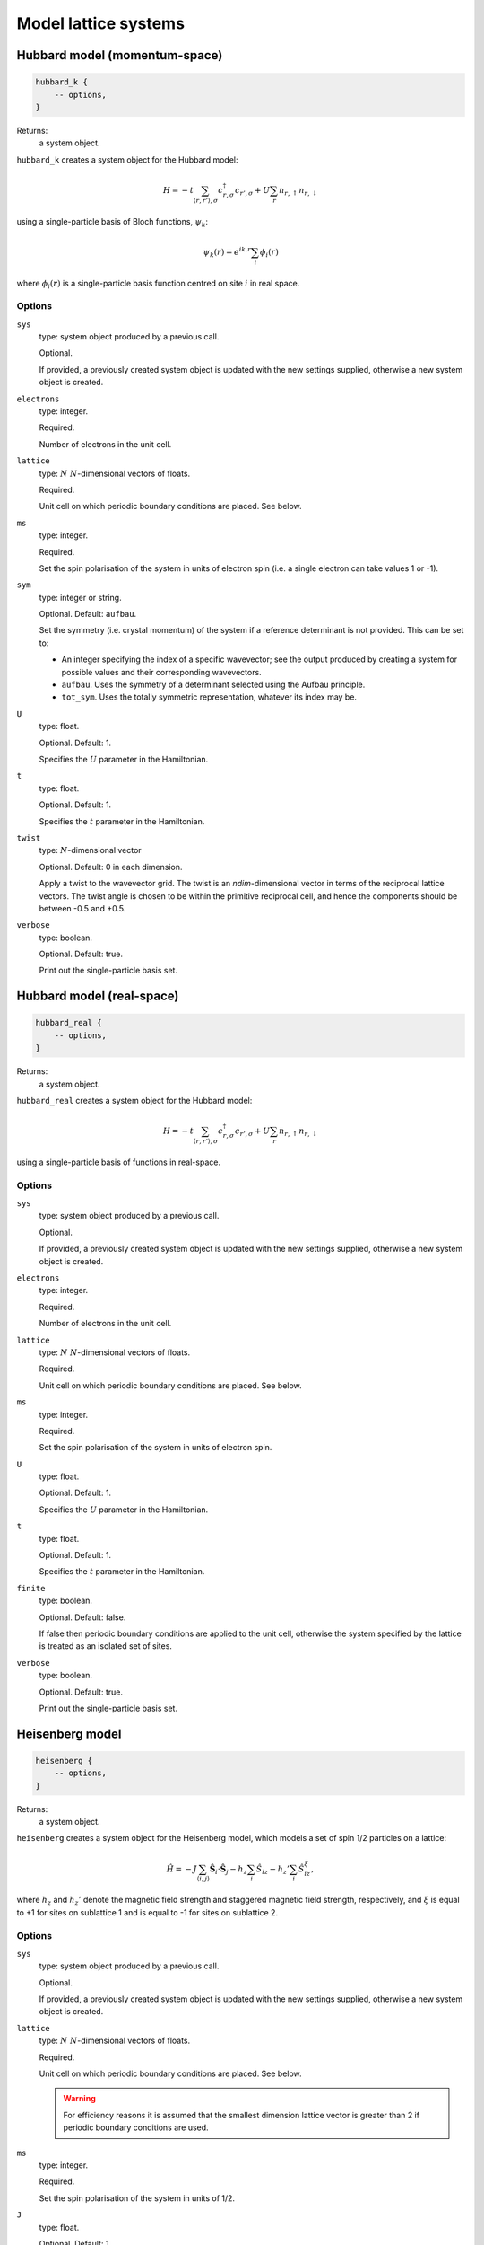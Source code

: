 Model lattice systems
=====================

Hubbard model (momentum-space)
------------------------------

.. code-block:: lua

    hubbard_k {
        -- options,
    }

Returns:
    a system object.

``hubbard_k`` creates a system object for the Hubbard model:

.. math::

    H = -t \sum_{\langle r,r' \rangle,\sigma} c^\dagger_{r,\sigma} c_{r',\sigma} + U \sum_r n_{r,\uparrow} n_{r,\downarrow}

using a single-particle basis of Bloch functions, :math:`\psi_k`:

.. math::

    \psi_k(r) = e^{ik.r} \sum_i \phi_i(r)

where :math:`\phi_i(r)` is a single-particle basis function centred on site :math:`i`
in real space.

Options
^^^^^^^

``sys``
    type: system object produced by a previous call.

    Optional.

    If provided, a previously created system object is updated with the new settings
    supplied, otherwise a new system object is created.
``electrons``
    type: integer.

    Required.

    Number of electrons in the unit cell.
``lattice``
    type: :math:`N\ N`-dimensional vectors of floats.

    Required.

    Unit cell on which periodic boundary conditions are placed.  See below.
``ms``
    type: integer.

    Required.

    Set the spin polarisation of the system in units of electron spin (i.e. a single
    electron can take values 1 or -1).
``sym``
    type: integer or string.

    Optional. Default: ``aufbau``.

    Set the symmetry (i.e. crystal momentum) of the system if a reference determinant is
    not provided. This can be set to:

    - An integer specifying the index of a specific wavevector; see the output produced by creating a system for possible
      values and their corresponding wavevectors.
    - ``aufbau``. Uses the symmetry of a determinant selected using the Aufbau principle.
    - ``tot_sym``. Uses the totally symmetric representation, whatever its index may be.
``U``
    type: float.

    Optional.  Default: 1.

    Specifies the :math:`U` parameter in the Hamiltonian.
``t``
    type: float.

    Optional.  Default: 1.

    Specifies the :math:`t` parameter in the Hamiltonian.
``twist``
    type: :math:`N`-dimensional vector

    Optional.  Default: 0 in each dimension.

    Apply a twist to the wavevector grid.  The twist is an *ndim*-dimensional vector in
    terms of the reciprocal lattice vectors.  The twist angle is chosen to be within the
    primitive reciprocal cell, and hence the components should be between -0.5 and +0.5.
``verbose``
    type: boolean.

    Optional.  Default: true.

    Print out the single-particle basis set.

Hubbard model (real-space)
--------------------------

.. code-block:: lua

    hubbard_real {
        -- options,
    }

Returns:
    a system object.

``hubbard_real`` creates a system object for the Hubbard model:

.. math::

    H = -t \sum_{\langle r,r' \rangle,\sigma} c^\dagger_{r,\sigma} c_{r',\sigma} + U \sum_r n_{r,\uparrow} n_{r,\downarrow}

using a single-particle basis of functions in real-space.

Options
^^^^^^^

``sys``
    type: system object produced by a previous call.

    Optional.

    If provided, a previously created system object is updated with the new settings
    supplied, otherwise a new system object is created.
``electrons``
    type: integer.

    Required.

    Number of electrons in the unit cell.
``lattice``
    type: :math:`N\ N`-dimensional vectors of floats.

    Required.

    Unit cell on which periodic boundary conditions are placed.  See below.
``ms``
    type: integer.

    Required.

    Set the spin polarisation of the system in units of electron spin.
``U``
    type: float.

    Optional.  Default: 1.

    Specifies the :math:`U` parameter in the Hamiltonian.
``t``
    type: float.

    Optional.  Default: 1.

    Specifies the :math:`t` parameter in the Hamiltonian.
``finite``
    type: boolean.

    Optional.  Default: false.

    If false then periodic boundary conditions are applied to the unit cell, otherwise the
    system specified by the lattice is treated as an isolated set of sites.
``verbose``
    type: boolean.

    Optional.  Default: true.

    Print out the single-particle basis set.

Heisenberg model
----------------

.. code-block:: lua

    heisenberg {
        -- options,
    }

Returns:
    a system object.

``heisenberg`` creates a system object for the Heisenberg model, which models a set of
spin 1/2 particles on a lattice:

.. math::

    \hat{H} = -J \sum_{\langle i,j \rangle} \hat{\boldsymbol{S}}_i \cdot \hat{\boldsymbol{S}}_j  - h_z \sum_i \hat{S}_{iz} - h_z' \sum_i \hat{S}_{iz}^{\xi},

where :math:`h_z` and :math:`h_z'` denote the magnetic field strength and
staggered magnetic field strength, respectively, and :math:`\xi`
is equal to +1 for sites on sublattice 1 and is equal to -1 for sites on
sublattice 2.

Options
^^^^^^^

``sys``
    type: system object produced by a previous call.

    Optional.

    If provided, a previously created system object is updated with the new settings
    supplied, otherwise a new system object is created.
``lattice``
    type: :math:`N\ N`-dimensional vectors of floats.

    Required.

    Unit cell on which periodic boundary conditions are placed.  See below.

    .. warning::

        For efficiency reasons it is assumed that the smallest dimension lattice vector is
        greater than 2 if periodic boundary conditions are used.

``ms``
    type: integer.

    Required.

    Set the spin polarisation of the system in units of 1/2.
``J``
    type: float.

    Optional.  Default: 1.

    Set the coupling constant for the Heisenberg model.
``magnetic_field``
    type: float.

    Optional.  Default: 0.
``staggered_magnetic_field``
    type: float.

    Optional.  Default: 0.

    .. note:: 

        Specifying non-zero values for both ``magnetic_field`` and ``staggered_magnetic_field``
        is not currently possible.

``finite``
    type: boolean.

    Optional.  Default: false.

    If false then periodic boundary conditions are applied to the unit cell, otherwise the
    system specified by the lattice is treated as an isolated set of sites.
``triangular``
    type: boolean.

    Optional.  Default: false.

    If true, then a triangular lattice of sites on which the spins reside is used,
    requiring a 2D lattice.  The default is to use a :math:`N`-dimensional cubic
    arrangement of sites.
``verbose``
    type: boolean.

    Optional.  Default: true.

    Print out the single-particle basis set.

Chung-Landau model
------------------

.. code-block:: lua

    chung_landau {
        -- options,
    }

Returns:
    a system object.

``chung_landau`` creates a system object for the system of spinless fermions proposed by
Chung and Landau:

.. math::

    H = -t \sum_{\langle r,r' \rangle} c^\dagger_{r} c_{r'} + U \sum_{\langle r,r' \rangle} n_{r} n_{r'}

using a single-particle basis of functions in real-space.

Options
^^^^^^^

``sys``
    type: system object produced by a previous call.

    Optional.

    If provided, a previously created system object is updated with the new settings
    supplied, otherwise a new system object is created.
``electrons``
    type: integer.

    Required.

    Number of fermions in the unit cell.
``lattice``
    type: :math:`N\ N`-dimensional vectors of floats.

    Required.

    Unit cell on which periodic boundary conditions are placed.  See below.
``U``
    type: float.

    Optional.  Default: 1.

    Specifies the :math:`U` parameter in the Hamiltonian.
``t``
    type: float.

    Optional.  Default: 1.

    Specifies the :math:`t` parameter in the Hamiltonian.
``finite``
    type: boolean.

    Optional.  Default: false.

    If false then periodic boundary conditions are applied to the unit cell, otherwise the
    system specified by the lattice is treated as an isolated set of sites.
``verbose``
    type: boolean.

    Optional.  Default: true.

    Print out the single-particle basis set.

Specifying the lattice
----------------------

The lattice is specified as a table of vectors.  Sites (on which a spin or electron
resides) are at unit locations on the grid.  The unit cell (or, if periodic boundary
conditions are not used, the geometry of the 'flake' essentially cut out of the infinite
lattice) are given in this basis.  The lattice variable hence requires :math:`N` vectors,
each of dimension :math:`N`.  This is specified in lua by a nested table.  For example:

.. code-block:: lua

    lattice = { { 10 } }

sets a 1D system, with the unit cell containing 10 sites;

.. code-block:: lua

    lattice = { { 2, 0 }, { 0, 2 } }

sets a 2D system, with the unit cell containing 4 sites; and

.. code-block:: lua

    lattice = { { 3, 3 }, { 3, -3 } }

sets a 2D system, with the (square) unit cell containing 18 sites and rotated by
:math:`45^\circ` relative to the primitive lattice.

HANDE supports 1-, 2- and 3-dimensional lattices.  Lattice vectors must be orthogonal.
